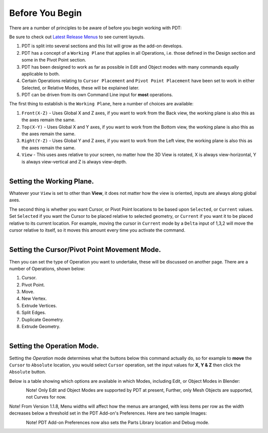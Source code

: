 
****************
Before You Begin
****************

There are a number of principles to be aware of before you begin working with PDT:

.. _latest-menus: https://github.com/Clockmender/Precision-Drawing-Tools/wiki/98-PDT-Latest-Release-Menus

Be sure to check out `Latest Release Menus <latest-menus>`__ to see current layouts.

#. PDT is split into several sections and this list will grow as the add-on develops.
#. PDT has a concept of a ``Working Plane`` that applies in all Operations,
   i.e. those defined in the Design section and some in the Pivot Point section.
#. PDT has been designed to work as far as possible in Edit and
   Object modes with many commands equally applicable to both.
#. Certain Operations relating to ``Cursor Placement`` and ``Pivot Point Placement``
   have been set to work in either Selected, or Relative Modes, these will be explained later.
#. PDT can be driven from its own Command Line input for **most** operations.

The first thing to establish is the ``Working Plane``, here a number of choices are available:

#. ``Front(X-Z)`` - Uses Global X and Z axes, if you want to work from the Back view,
   the working plane is also this as the axes remain the same.
#. ``Top(X-Y)`` - Uses Global X and Y axes, if you want to work from the Bottom view,
   the working plane is also this as the axes remain the same.
#. ``Right(Y-Z)`` - Uses Global Y and Z axes, if you want to work from the Left view,
   the working plane is also this as the axes remain the same.
#. ``View`` - This uses axes relative to your screen, no matter how the 3D View is rotated,
   X is always view-horizontal, Y is always view-vertical and Z is always view-depth.

.. figure:: /images/addons_pdt_setup_1.png
   :align: left
   :width: 300px

.. container:: lead

   .. clear


Setting the Working Plane.
==========================

Whatever your ``View`` is set to other than **View**,
it does not matter how the view is oriented, inputs are always along global axes.

The second thing is whether you want Cursor, or Pivot Point locations to be based upon ``Selected``,
or ``Current`` values. Set ``Selected`` if you want the Cursor to be placed relative to selected geometry,
or ``Current`` if you want it to be placed relative to its current location.
For example, moving the cursor in ``Current`` mode by a ``Delta``
input of 1,3,2 will move the cursor relative to itself,
so it moves this amount every time you activate the command.

.. figure:: /images/addons_pdt_setup_2.png
   :align: left
   :width: 300px

.. container:: lead

   .. clear


Setting the Cursor/Pivot Point Movement Mode.
=============================================

Then you can set the type of Operation you want to undertake,
these will be discussed on another page. There are a number of Operations, shown below:

1) Cursor.
2) Pivot Point.
3) Move.
4) New Vertex.
5) Extrude Vertices.
6) Split Edges.
7) Duplicate Geometry.
8) Extrude Geometry.

.. figure:: /images/addons_pdt_setup_3.png
   :align: left
   :width: 300px

.. container:: lead

   .. clear


Setting the Operation Mode.
===========================

Setting the `Operation` mode determines what the buttons below this command actually do,
so for example to **move** the ``Cursor`` to ``Absolute`` location, you would select ``Cursor`` operation,
set the input values for **X, Y & Z** then click the ``Absolute`` button.

Below is a table showing which options are available in which Modes, including Edit, or Object Modes in Blender:

.. figure:: /images/addons_pdt_setup_4.png
   :align: left
   :width: 720px

.. container:: lead

   .. clear

Note! Only Edit and Object Modes are supported by PDT at present,
Further, only Mesh Objects are supported, not Curves for now.

Note! From Version 1.1.8, Menu widths will affect how the menus are arranged,
with less items per row as the width decreases below a threshold set in the PDT Add-on's Preferences.
Here are two sample Images:

.. figure:: /images/addons_pdt_op_1.png
   :align: left
   :width: 250px

.. container:: lead

   .. clear

.. figure:: /images/addons_pdt_op_2.png
   :align: left
   :width: 300px

.. container:: lead

   .. clear

Note! PDT Add-on Preferences now also sets the Parts Library location and Debug mode.

.. figure:: /images/addons_pdt_op_3.png
   :align: left
   :width: 420px

.. container:: lead

   .. clear
